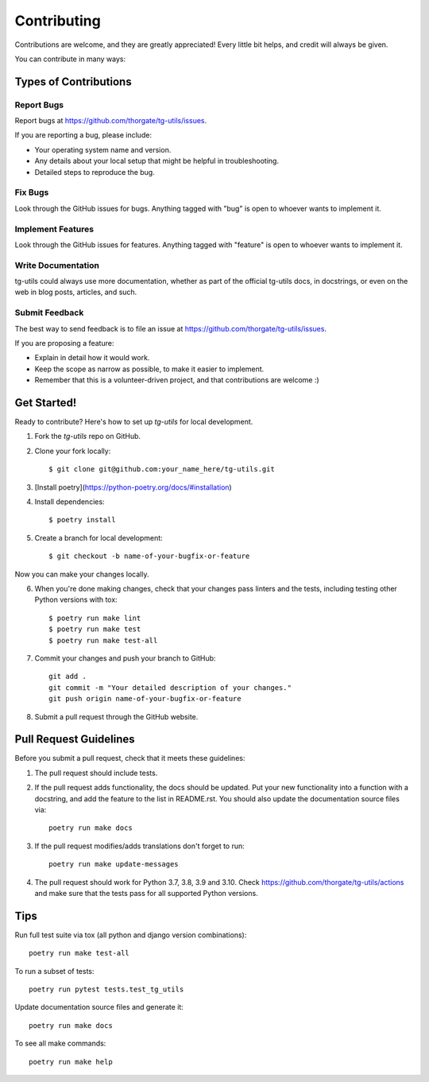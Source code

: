 .. highlight:: shell

============
Contributing
============

Contributions are welcome, and they are greatly appreciated! Every
little bit helps, and credit will always be given.

You can contribute in many ways:

Types of Contributions
----------------------

Report Bugs
~~~~~~~~~~~

Report bugs at https://github.com/thorgate/tg-utils/issues.

If you are reporting a bug, please include:

* Your operating system name and version.
* Any details about your local setup that might be helpful in troubleshooting.
* Detailed steps to reproduce the bug.

Fix Bugs
~~~~~~~~

Look through the GitHub issues for bugs. Anything tagged with "bug"
is open to whoever wants to implement it.

Implement Features
~~~~~~~~~~~~~~~~~~

Look through the GitHub issues for features. Anything tagged with "feature"
is open to whoever wants to implement it.

Write Documentation
~~~~~~~~~~~~~~~~~~~

tg-utils could always use more documentation, whether as part of the
official tg-utils docs, in docstrings, or even on the web in blog posts,
articles, and such.

Submit Feedback
~~~~~~~~~~~~~~~

The best way to send feedback is to file an issue at https://github.com/thorgate/tg-utils/issues.

If you are proposing a feature:

* Explain in detail how it would work.
* Keep the scope as narrow as possible, to make it easier to implement.
* Remember that this is a volunteer-driven project, and that contributions
  are welcome :)

Get Started!
------------

Ready to contribute? Here's how to set up `tg-utils` for local development.

1. Fork the `tg-utils` repo on GitHub.
2. Clone your fork locally::

    $ git clone git@github.com:your_name_here/tg-utils.git

3. [Install poetry](https://python-poetry.org/docs/#installation)

4. Install dependencies::

    $ poetry install

5. Create a branch for local development::

    $ git checkout -b name-of-your-bugfix-or-feature

Now you can make your changes locally.

6. When you're done making changes, check that your changes pass linters and the tests, including testing other Python versions with tox::

    $ poetry run make lint
    $ poetry run make test
    $ poetry run make test-all

7. Commit your changes and push your branch to GitHub::

    git add .
    git commit -m "Your detailed description of your changes."
    git push origin name-of-your-bugfix-or-feature

8. Submit a pull request through the GitHub website.

Pull Request Guidelines
-----------------------

Before you submit a pull request, check that it meets these guidelines:

1. The pull request should include tests.
2. If the pull request adds functionality, the docs should be updated. Put
   your new functionality into a function with a docstring, and add the
   feature to the list in README.rst. You should also update the documentation
   source files via::

    poetry run make docs

3. If the pull request modifies/adds translations don't forget to run::

    poetry run make update-messages

4. The pull request should work for Python 3.7, 3.8, 3.9 and 3.10. Check
   https://github.com/thorgate/tg-utils/actions and make sure that the tests
   pass for all supported Python versions.

Tips
----

Run full test suite via tox (all python and django version combinations)::

    poetry run make test-all

To run a subset of tests::

    poetry run pytest tests.test_tg_utils

Update documentation source files and generate it::

    poetry run make docs

To see all make commands::

    poetry run make help
